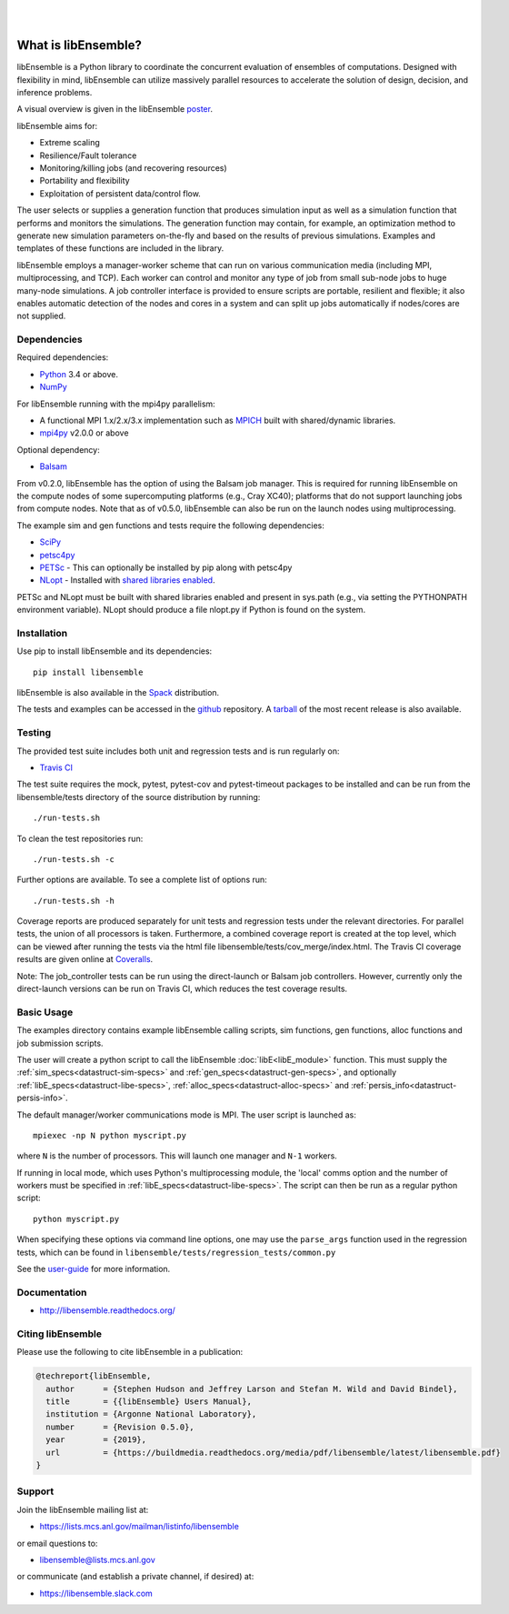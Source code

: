 .. image:: images/libE_logo.png
  :alt: libEnsemble

|

.. image::  https://travis-ci.org/Libensemble/libensemble.svg?branch=master
   :target: https://travis-ci.org/Libensemble/libensemble

.. image:: https://coveralls.io/repos/github/Libensemble/libensemble/badge/?maxAge=2592000/?branch=master
   :target: https://coveralls.io/github/Libensemble/libensemble?branch=master
   
.. image::  https://readthedocs.org/projects/libensemble/badge/?maxAge=2592000
   :target: https://libensemble.readthedocs.org/en/latest/
   :alt: Documentation Status

|

====================
What is libEnsemble?
====================

libEnsemble is a Python library to coordinate the concurrent evaluation of ensembles of computations.
Designed with flexibility in mind, libEnsemble can utilize massively parallel resources to accelerate
the solution of design, decision, and inference problems.

A visual overview is given in the libEnsemble poster_.

.. _poster:  https://figshare.com/articles/LibEnsemble_PETSc_TAO-_Sustaining_a_library_for_dynamic_ensemble-based_computations/7765454

libEnsemble aims for:

• Extreme scaling
• Resilience/Fault tolerance
• Monitoring/killing jobs (and recovering resources)
• Portability and flexibility
• Exploitation of persistent data/control flow.

The user selects or supplies a generation function that produces simulation input as well as
a simulation function that performs and monitors the simulations. The generation function
may contain, for example, an optimization method to generate new simulation parameters
on-the-fly and based on the results of previous simulations. Examples and templates of these
functions are included in the library.

libEnsemble employs a manager-worker scheme that can run on various communication media
(including MPI, multiprocessing, and TCP). Each worker can control and monitor any type
of job from small sub-node jobs to huge many-node simulations. A job controller
interface is provided to ensure scripts are portable, resilient and flexible; it also
enables automatic detection of the nodes and cores in a system and can split up
jobs automatically if nodes/cores are not supplied.


Dependencies
------------

Required dependencies:

* Python_ 3.4 or above.

* NumPy_

For libEnsemble running with the mpi4py parallelism:

* A functional MPI 1.x/2.x/3.x implementation such as `MPICH
  <http://www.mpich.org/>`_  built with shared/dynamic libraries.

* mpi4py_ v2.0.0 or above


Optional dependency:

* Balsam_
 
From v0.2.0, libEnsemble has the option of using the Balsam job manager. This
is required for running libEnsemble on the compute nodes of some supercomputing
platforms (e.g., Cray XC40); platforms that do not support launching jobs from compute nodes.
Note that as of v0.5.0, libEnsemble can also be run on the launch nodes using multiprocessing.

The example sim and gen functions and tests require the following dependencies:

* SciPy_
* petsc4py_
* PETSc_ - This can optionally be installed by pip along with petsc4py
* NLopt_ - Installed with `shared libraries enabled <http://ab-initio.mit.edu/wiki/index.php/NLopt_Installation#Shared_libraries>`_.

PETSc and NLopt must be built with shared libraries enabled and present in
sys.path (e.g., via setting the PYTHONPATH environment variable). NLopt should
produce a file nlopt.py if Python is found on the system.

.. _PETSc:  http://www.mcs.anl.gov/petsc
.. _Python: http://www.python.org
.. _nlopt: http://ab-initio.mit.edu/wiki/index.php/NLopt
.. _NumPy:  http://www.numpy.org
.. _SciPy:  http://www.scipy.org
.. _mpi4py:  https://bitbucket.org/mpi4py/mpi4py
.. _petsc4py:  https://bitbucket.org/petsc/petsc4py
.. _Balsam: https://www.alcf.anl.gov/balsam


Installation
------------

Use pip to install libEnsemble and its dependencies::

    pip install libensemble

libEnsemble is also available in the Spack_ distribution.

.. _Spack: https://spack.readthedocs.io/en/latest

The tests and examples can be accessed in the `github <https://github.com/Libensemble/libensemble>`_ repository.
A `tarball <https://github.com/Libensemble/libensemble/releases/latest>`_ of the most recent release is also available.
    

Testing
---------

The provided test suite includes both unit and regression tests and is run
regularly on:

* `Travis CI <https://travis-ci.org/Libensemble/libensemble>`_

The test suite requires the mock, pytest, pytest-cov and pytest-timeout
packages to be installed and can be run from the libensemble/tests directory of
the source distribution by running::

    ./run-tests.sh

To clean the test repositories run::

    ./run-tests.sh -c
    
Further options are available. To see a complete list of options run::

    ./run-tests.sh -h

Coverage reports are produced separately for unit tests and regression tests
under the relevant directories. For parallel tests, the union of all processors
is taken. Furthermore, a combined coverage report is created at the top level,
which can be viewed after running the tests via the html file
libensemble/tests/cov_merge/index.html. The Travis CI coverage results are
given online at
`Coveralls <https://coveralls.io/github/Libensemble/libensemble?branch=master>`_. 

Note: The job_controller tests can be run using the direct-launch or
Balsam job controllers. However, currently only the direct-launch versions can
be run on Travis CI, which reduces the test coverage results.


Basic Usage
-----------

The examples directory contains example libEnsemble calling scripts, sim
functions, gen functions, alloc functions and job submission scripts.

The user will create a python script to call the libEnsemble :doc:`libE<libE_module>` function.
This must supply the :ref:`sim_specs<datastruct-sim-specs>` and :ref:`gen_specs<datastruct-gen-specs>`, 
and optionally :ref:`libE_specs<datastruct-libe-specs>`, :ref:`alloc_specs<datastruct-alloc-specs>` and :ref:`persis_info<datastruct-persis-info>`.

The default manager/worker communications mode is MPI. The user script is launched as::

    mpiexec -np N python myscript.py
 
where ``N`` is the number of processors. This will launch one manager and ``N-1`` workers.

If running in local mode, which uses Python's multiprocessing module, the 'local'
comms option and the number of workers must be specified in :ref:`libE_specs<datastruct-libe-specs>`.
The script can then be run as a regular python script::

    python myscript.py
    
When specifying these options via command line options, one may use the ``parse_args``
function used in the regression tests, which can be found in
``libensemble/tests/regression_tests/common.py``


See the `user-guide <https://libensemble.readthedocs.io/en/latest/user_guide.html>`_ for more information.


Documentation
-------------

* http://libensemble.readthedocs.org/

Citing libEnsemble
------------------
Please use the following to cite libEnsemble in a publication:

.. code-block:: bibtex

  @techreport{libEnsemble,
    author      = {Stephen Hudson and Jeffrey Larson and Stefan M. Wild and David Bindel},
    title       = {{libEnsemble} Users Manual},
    institution = {Argonne National Laboratory},
    number      = {Revision 0.5.0},
    year        = {2019},
    url         = {https://buildmedia.readthedocs.org/media/pdf/libensemble/latest/libensemble.pdf}
  }


Support 
-------

Join the libEnsemble mailing list at:

* https://lists.mcs.anl.gov/mailman/listinfo/libensemble 

or email questions to:

* libensemble@lists.mcs.anl.gov

or communicate (and establish a private channel, if desired) at:

* https://libensemble.slack.com 
